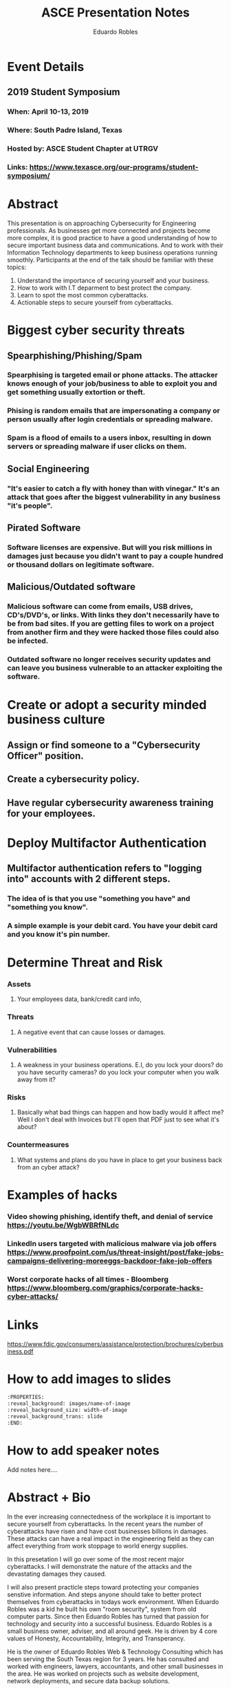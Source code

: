 #+TITLE: ASCE Presentation Notes
#+AUTHOR: Eduardo Robles
#+EMAIL: eduado@eduardorobles.com
#+OPTIONS: toc:nil

* Event Details
** 2019 Student Symposium
*** When: April 10-13, 2019
*** Where: South Padre Island, Texas
*** Hosted by: ASCE Student Chapter at UTRGV
*** Links: https://www.texasce.org/our-programs/student-symposium/

* Abstract
This presentation is on approaching Cybersecurity for Engineering professionals. As businesses get more connected and projects become more complex, it is good practice to have a good understanding of how to secure important business data and communications. And to work with their Information Technology departments to keep business operations running smoothly. Participants at the end of the talk should be familiar with these topics:
1. Understand the importance of securing yourself and your business.
2. How to work with I.T deparment to best protect the company.
3. Learn to spot the most common cyberattacks.
4. Actionable steps to secure yourself from cyberattacks.

* Biggest cyber security threats
** Spearphishing/Phishing/Spam
*** Spearphising is targeted email or phone attacks. The attacker knows enough of your job/business to able to exploit you and get something usually extortion or theft.
*** Phising is random emails that are impersonating a company or person usually after login credentials or spreading malware.
*** Spam is a flood of emails to a users inbox, resulting in down servers or spreading malware if user clicks on them.
** Social Engineering
*** "It's easier to catch a fly with honey than with vinegar." It's an attack that goes after the biggest vulnerability in any business "it's people". 
** Pirated Software
*** Software licenses are expensive. But will you risk millions in damages just because you didn't want to pay a couple hundred or thousand dollars on legitimate software.
** Malicious/Outdated software
*** Malicious software can come from emails, USB drives, CD's/DVD's, or links. With links they don't necessarily have to be from bad sites. If you are getting files to work on a project from another firm and they were hacked those files could also be infected.
*** Outdated software no longer receives security updates and can leave you business vulnerable to an attacker exploiting the software.


* Create or adopt a security minded business culture
** Assign or find someone to a "Cybersecurity Officer" position.
** Create a cybersecurity policy.
** Have regular cybersecurity awareness training for your employees.

* Deploy Multifactor Authentication
** Multifactor authentication refers to "logging into" accounts with 2 different steps.
*** The idea of is that you use "something you have" and "something you know".
*** A simple example is your debit card. You have your debit card and you know it's pin number. 

* Determine Threat and Risk
*** Assets
**** Your employees data, bank/credit card info, 
*** Threats
**** A negative event that can cause losses or damages.
*** Vulnerabilities
**** A weakness in your business operations. E.I, do you lock your doors? do you have security cameras? do you lock your computer when you walk away from it? 
*** Risks
**** Basically what bad things can happen and how badly would it affect me? Well I don't deal with Invoices but I'll open that PDF just to see what it's about?
*** Countermeasures
**** What systems and plans do you have in place to get your business back from an cyber attack? 
* Examples of hacks
*** Video showing phishing, identify theft, and denial of service https://youtu.be/WgbWBRfNLdc
*** LinkedIn users targeted with malicious malware via job offers https://www.proofpoint.com/us/threat-insight/post/fake-jobs-campaigns-delivering-moreeggs-backdoor-fake-job-offers
*** Worst corporate hacks of all times - Bloomberg https://www.bloomberg.com/graphics/corporate-hacks-cyber-attacks/

* Links
https://www.fdic.gov/consumers/assistance/protection/brochures/cyberbusiness.pdf



* How to add images to slides
#+BEGIN_SRC org
:PROPERTIES:
:reveal_background: images/name-of-image
:reveal_background_size: width-of-image
:reveal_background_trans: slide
:END:
#+END_SRC

* How to add speaker notes

#+BEGIN_NOTES
Add notes here....
#+END_NOTES

* Abstract + Bio
In the ever increasing connectedness of the workplace it is important to secure yourself from cyberattacks. In the recent years the number of cyberattacks have risen and have cost businesses billions in damages. These attacks can have a real impact in the engineering field as they can affect everything from work stoppage to world energy supplies. 

In this presetation I will go over some of the most recent major cyberattacks. I will demonstrate the nature of the attacks and the devastating damages they caused. 

I will also present practicle steps toward protecting your companies senstive information. And steps anyone should take to better protect themselves from cyberattacks in todays work environment.
When Eduardo Robles was a kid he built his own "room security", system from old computer parts. Since then Eduardo Robles has turned that passion for technology and security into a successful business. Eduardo Robles is a small business owner, adviser, and all around geek. He is driven by 4 core values of Honesty, Accountability, Integrity, and Transperancy.


He is the owner of Eduardo Robles Web & Technology Consulting which has been serving the South Texas region for 3 years. He has consulted and worked with engineers, lawyers, accountants, and other small businesses in the area. He was worked on projects such as website development, network deployments, and secure data backup solutions.
